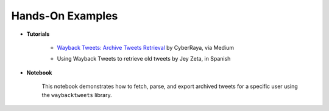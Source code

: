 Hands-On Examples
====================

- **Tutorials**

   - `Wayback Tweets: Archive Tweets Retrieval <https://medium.com/@CyberRaya/wayback-tweets-archive-tweets-retrieval-582eb9be3334>`_ by CyberRaya, via Medium

   - Using Wayback Tweets to retrieve old tweets by Jey Zeta, in Spanish

      ..  youtube:: qy3wOnUxe6A
         :width: 100%


- **Notebook**

   This notebook demonstrates how to fetch, parse, and export archived tweets for a specific user using the ``waybacktweets`` library.

   .. image:: https://colab.research.google.com/assets/colab-badge.svg
      :target: https://colab.research.google.com/drive/1tnaM3rMWpoSHBZ4P_6iHFPjraWRQ3OGe?usp=sharing
      :alt: Open In Collab

.. raw:: html
